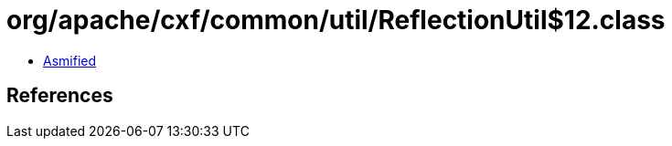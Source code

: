 = org/apache/cxf/common/util/ReflectionUtil$12.class

 - link:ReflectionUtil$12-asmified.java[Asmified]

== References

